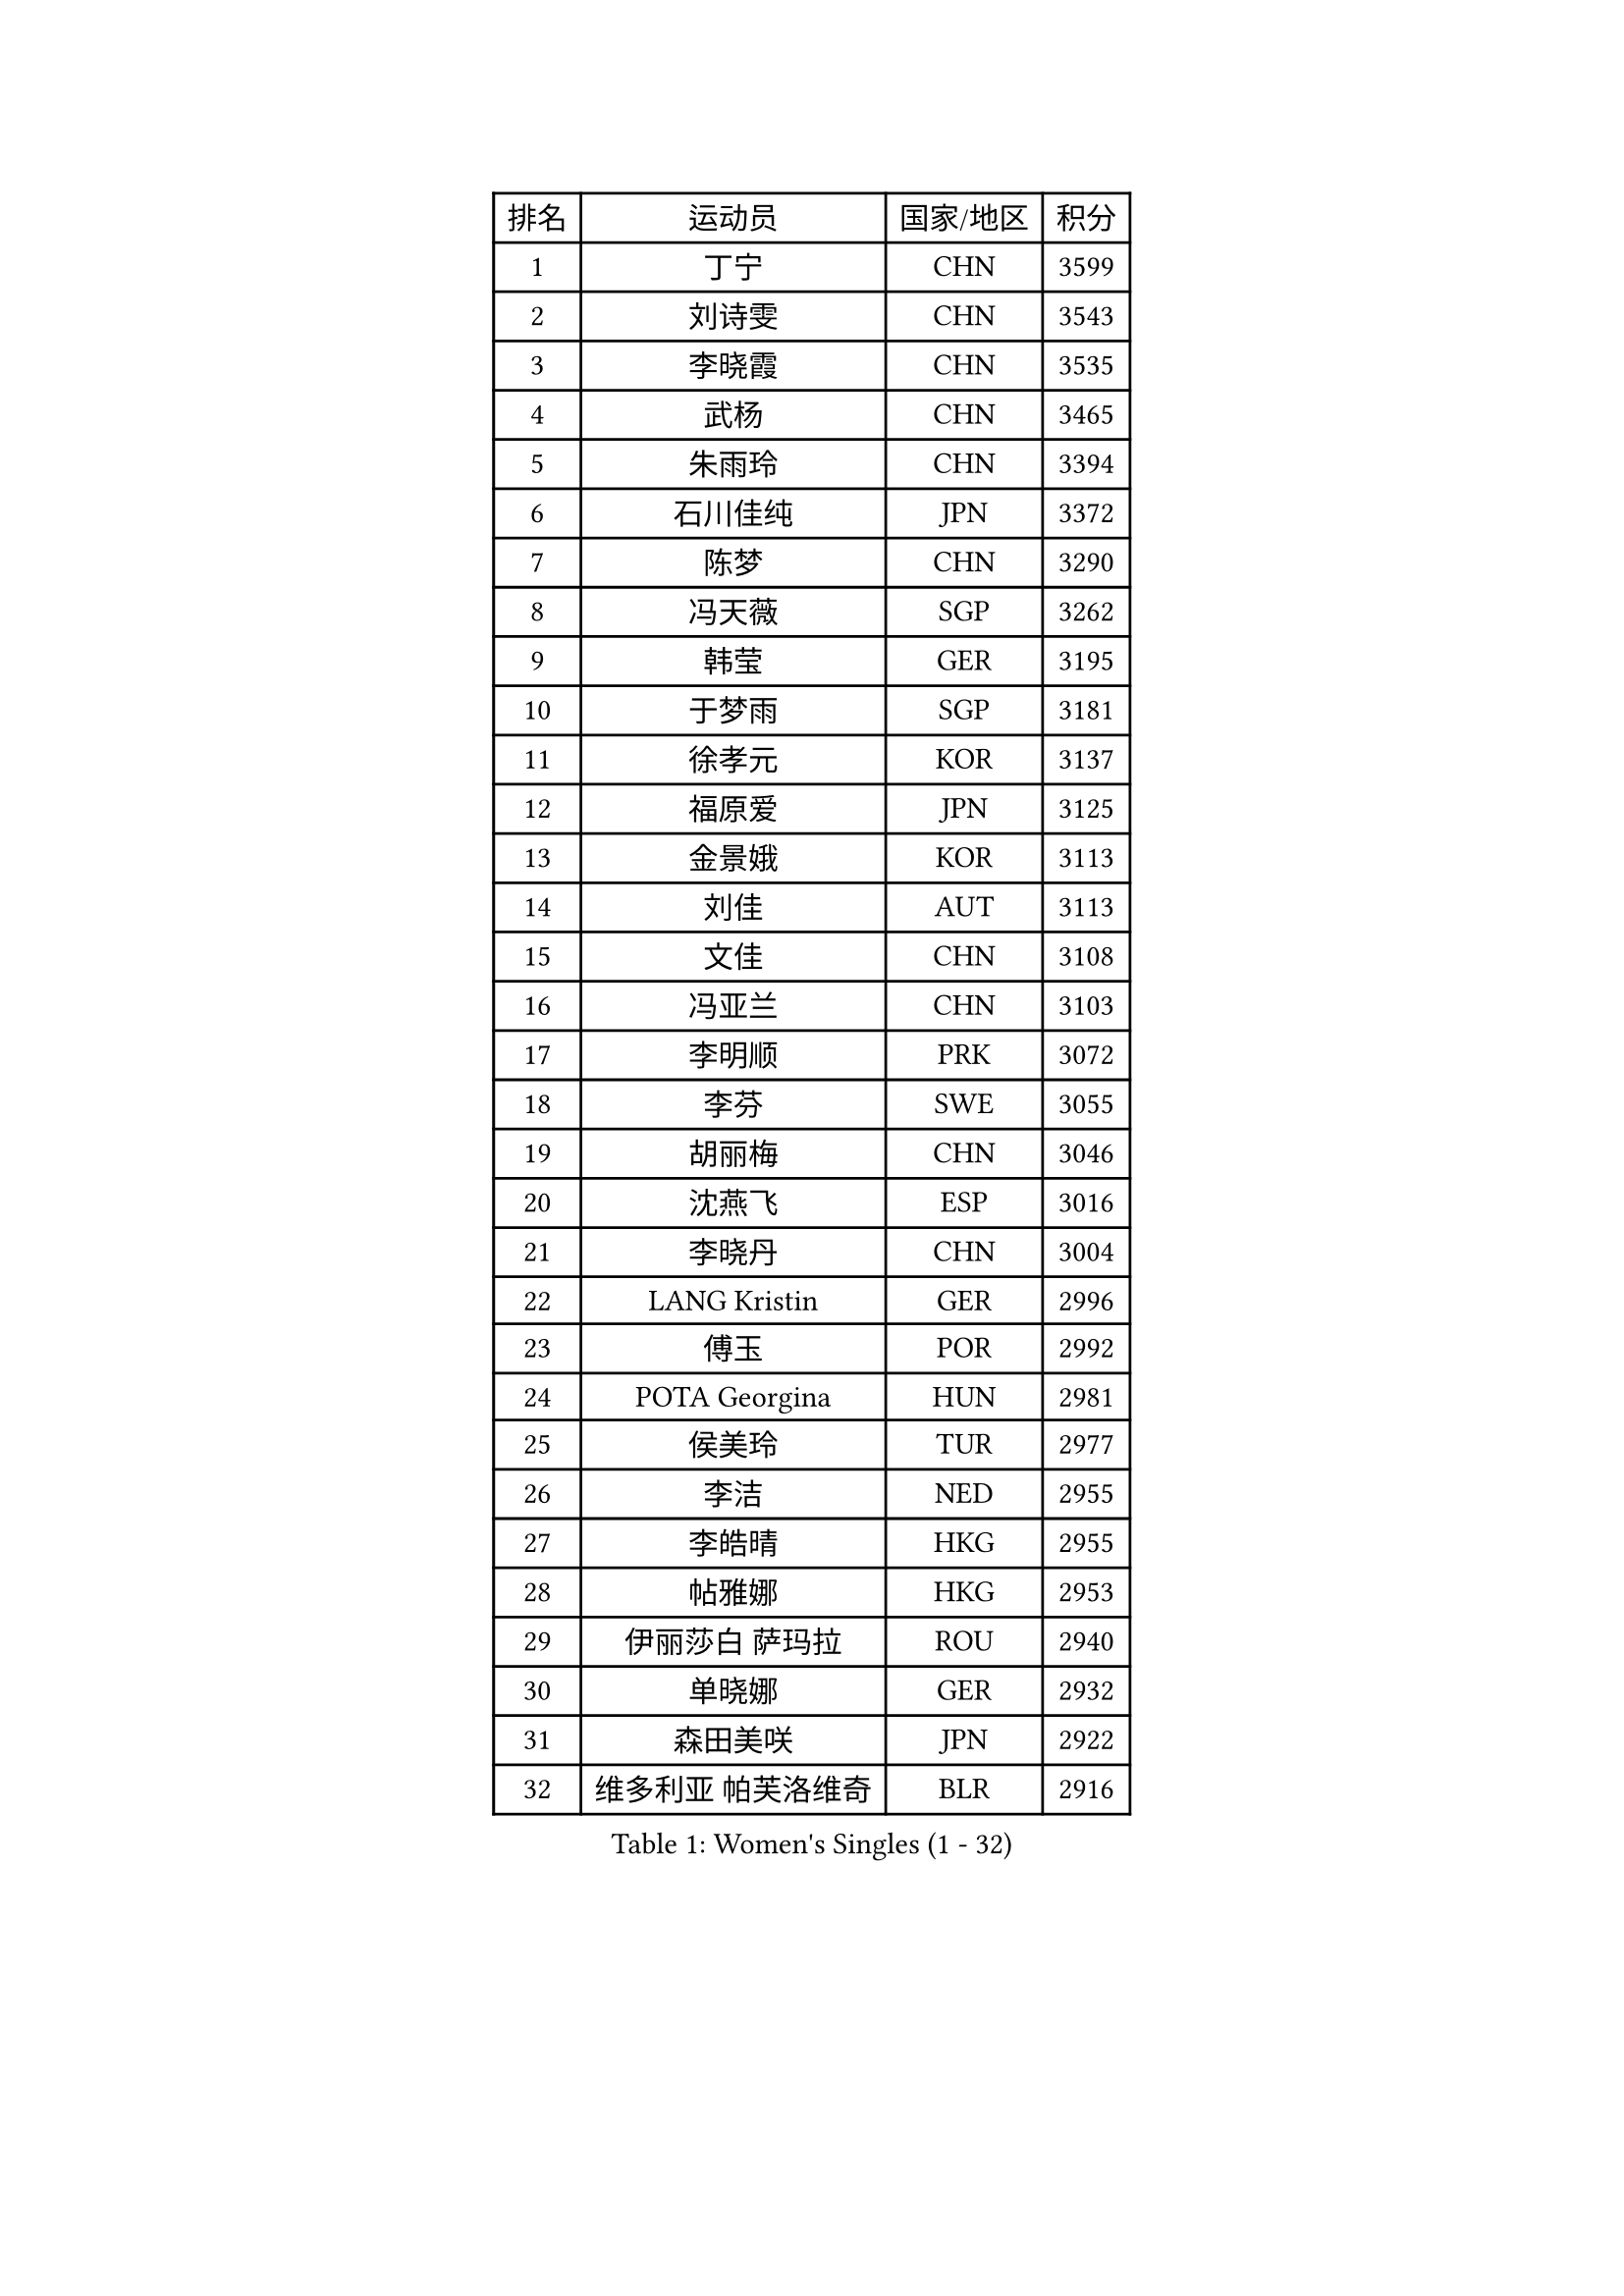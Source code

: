
#set text(font: ("Courier New", "NSimSun"))
#figure(
  caption: "Women's Singles (1 - 32)",
    table(
      columns: 4,
      [排名], [运动员], [国家/地区], [积分],
      [1], [丁宁], [CHN], [3599],
      [2], [刘诗雯], [CHN], [3543],
      [3], [李晓霞], [CHN], [3535],
      [4], [武杨], [CHN], [3465],
      [5], [朱雨玲], [CHN], [3394],
      [6], [石川佳纯], [JPN], [3372],
      [7], [陈梦], [CHN], [3290],
      [8], [冯天薇], [SGP], [3262],
      [9], [韩莹], [GER], [3195],
      [10], [于梦雨], [SGP], [3181],
      [11], [徐孝元], [KOR], [3137],
      [12], [福原爱], [JPN], [3125],
      [13], [金景娥], [KOR], [3113],
      [14], [刘佳], [AUT], [3113],
      [15], [文佳], [CHN], [3108],
      [16], [冯亚兰], [CHN], [3103],
      [17], [李明顺], [PRK], [3072],
      [18], [李芬], [SWE], [3055],
      [19], [胡丽梅], [CHN], [3046],
      [20], [沈燕飞], [ESP], [3016],
      [21], [李晓丹], [CHN], [3004],
      [22], [LANG Kristin], [GER], [2996],
      [23], [傅玉], [POR], [2992],
      [24], [POTA Georgina], [HUN], [2981],
      [25], [侯美玲], [TUR], [2977],
      [26], [李洁], [NED], [2955],
      [27], [李皓晴], [HKG], [2955],
      [28], [帖雅娜], [HKG], [2953],
      [29], [伊丽莎白 萨玛拉], [ROU], [2940],
      [30], [单晓娜], [GER], [2932],
      [31], [森田美咲], [JPN], [2922],
      [32], [维多利亚 帕芙洛维奇], [BLR], [2916],
    )
  )#pagebreak()

#set text(font: ("Courier New", "NSimSun"))
#figure(
  caption: "Women's Singles (33 - 64)",
    table(
      columns: 4,
      [排名], [运动员], [国家/地区], [积分],
      [33], [梁夏银], [KOR], [2916],
      [34], [李倩], [POL], [2913],
      [35], [RI Mi Gyong], [PRK], [2907],
      [36], [姜华珺], [HKG], [2903],
      [37], [李佼], [NED], [2901],
      [38], [吴佳多], [GER], [2888],
      [39], [MOON Hyunjung], [KOR], [2887],
      [40], [平野早矢香], [JPN], [2865],
      [41], [PESOTSKA Margaryta], [UKR], [2853],
      [42], [EKHOLM Matilda], [SWE], [2851],
      [43], [杨晓欣], [MON], [2841],
      [44], [索菲亚 波尔卡诺娃], [AUT], [2839],
      [45], [#text(gray, "ZHAO Yan")], [CHN], [2839],
      [46], [PASKAUSKIENE Ruta], [LTU], [2837],
      [47], [SOLJA Amelie], [AUT], [2830],
      [48], [CHOI Moonyoung], [KOR], [2828],
      [49], [伯纳黛特 斯佐科斯], [ROU], [2825],
      [50], [NG Wing Nam], [HKG], [2822],
      [51], [WINTER Sabine], [GER], [2819],
      [52], [若宫三纱子], [JPN], [2819],
      [53], [石垣优香], [JPN], [2818],
      [54], [陈思羽], [TPE], [2817],
      [55], [MONTEIRO DODEAN Daniela], [ROU], [2809],
      [56], [LEE Eunhee], [KOR], [2801],
      [57], [佩特丽莎 索尔佳], [GER], [2790],
      [58], [EERLAND Britt], [NED], [2790],
      [59], [ABE Megumi], [JPN], [2788],
      [60], [PARTYKA Natalia], [POL], [2780],
      [61], [LEE I-Chen], [TPE], [2779],
      [62], [郑怡静], [TPE], [2777],
      [63], [KIM Jong], [PRK], [2773],
      [64], [加藤美优], [JPN], [2772],
    )
  )#pagebreak()

#set text(font: ("Courier New", "NSimSun"))
#figure(
  caption: "Women's Singles (65 - 96)",
    table(
      columns: 4,
      [排名], [运动员], [国家/地区], [积分],
      [65], [VACENOVSKA Iveta], [CZE], [2770],
      [66], [倪夏莲], [LUX], [2769],
      [67], [MADARASZ Dora], [HUN], [2750],
      [68], [IVANCAN Irene], [GER], [2750],
      [69], [GRZYBOWSKA-FRANC Katarzyna], [POL], [2750],
      [70], [XIAN Yifang], [FRA], [2747],
      [71], [LIU Xi], [CHN], [2746],
      [72], [田志希], [KOR], [2746],
      [73], [佐藤瞳], [JPN], [2743],
      [74], [PARK Youngsook], [KOR], [2741],
      [75], [STRBIKOVA Renata], [CZE], [2741],
      [76], [#text(gray, "石贺净")], [KOR], [2737],
      [77], [TIKHOMIROVA Anna], [RUS], [2734],
      [78], [浜本由惟], [JPN], [2733],
      [79], [MIKHAILOVA Polina], [RUS], [2716],
      [80], [杜凯琹], [HKG], [2716],
      [81], [伊藤美诚], [JPN], [2712],
      [82], [BATRA Manika], [IND], [2709],
      [83], [YOON Sunae], [KOR], [2701],
      [84], [LI Xue], [FRA], [2700],
      [85], [MAEDA Miyu], [JPN], [2695],
      [86], [SO Eka], [JPN], [2688],
      [87], [TIAN Yuan], [CRO], [2688],
      [88], [刘高阳], [CHN], [2685],
      [89], [MATSUZAWA Marina], [JPN], [2680],
      [90], [PENKAVOVA Katerina], [CZE], [2676],
      [91], [KIM Hye Song], [PRK], [2675],
      [92], [SIBLEY Kelly], [ENG], [2674],
      [93], [木子], [CHN], [2673],
      [94], [IACOB Camelia], [ROU], [2672],
      [95], [早田希娜], [JPN], [2668],
      [96], [#text(gray, "NONAKA Yuki")], [JPN], [2661],
    )
  )#pagebreak()

#set text(font: ("Courier New", "NSimSun"))
#figure(
  caption: "Women's Singles (97 - 128)",
    table(
      columns: 4,
      [排名], [运动员], [国家/地区], [积分],
      [97], [PARK Seonghye], [KOR], [2659],
      [98], [PROKHOROVA Yulia], [RUS], [2657],
      [99], [LOVAS Petra], [HUN], [2638],
      [100], [FEHER Gabriela], [SRB], [2637],
      [101], [LI Chunli], [NZL], [2637],
      [102], [KHETKHUAN Tamolwan], [THA], [2625],
      [103], [RAMIREZ Sara], [ESP], [2625],
      [104], [DVORAK Galia], [ESP], [2621],
      [105], [ZHOU Yihan], [SGP], [2620],
      [106], [LIN Ye], [SGP], [2619],
      [107], [妮娜 米特兰姆], [GER], [2614],
      [108], [森樱], [JPN], [2614],
      [109], [#text(gray, "ZHU Chaohui")], [CHN], [2609],
      [110], [ZHENG Shichang], [CHN], [2602],
      [111], [#text(gray, "DRINKHALL Joanna")], [ENG], [2596],
      [112], [平野美宇], [JPN], [2595],
      [113], [张默], [CAN], [2591],
      [114], [TAN Wenling], [ITA], [2588],
      [115], [BALAZOVA Barbora], [SVK], [2579],
      [116], [GRUNDISCH Carole], [FRA], [2569],
      [117], [SILVA Yadira], [MEX], [2568],
      [118], [STEFANOVA Nikoleta], [ITA], [2566],
      [119], [SKOV Mie], [DEN], [2564],
      [120], [YOO Eunchong], [KOR], [2564],
      [121], [BIKBAEVA Anna], [RUS], [2557],
      [122], [BILENKO Tetyana], [UKR], [2550],
      [123], [BARTHEL Zhenqi], [GER], [2547],
      [124], [#text(gray, "NEMOTO Riyo")], [JPN], [2546],
      [125], [张蔷], [CHN], [2543],
      [126], [SHENG Dandan], [CHN], [2541],
      [127], [ODOROVA Eva], [SVK], [2539],
      [128], [车晓曦], [CHN], [2533],
    )
  )